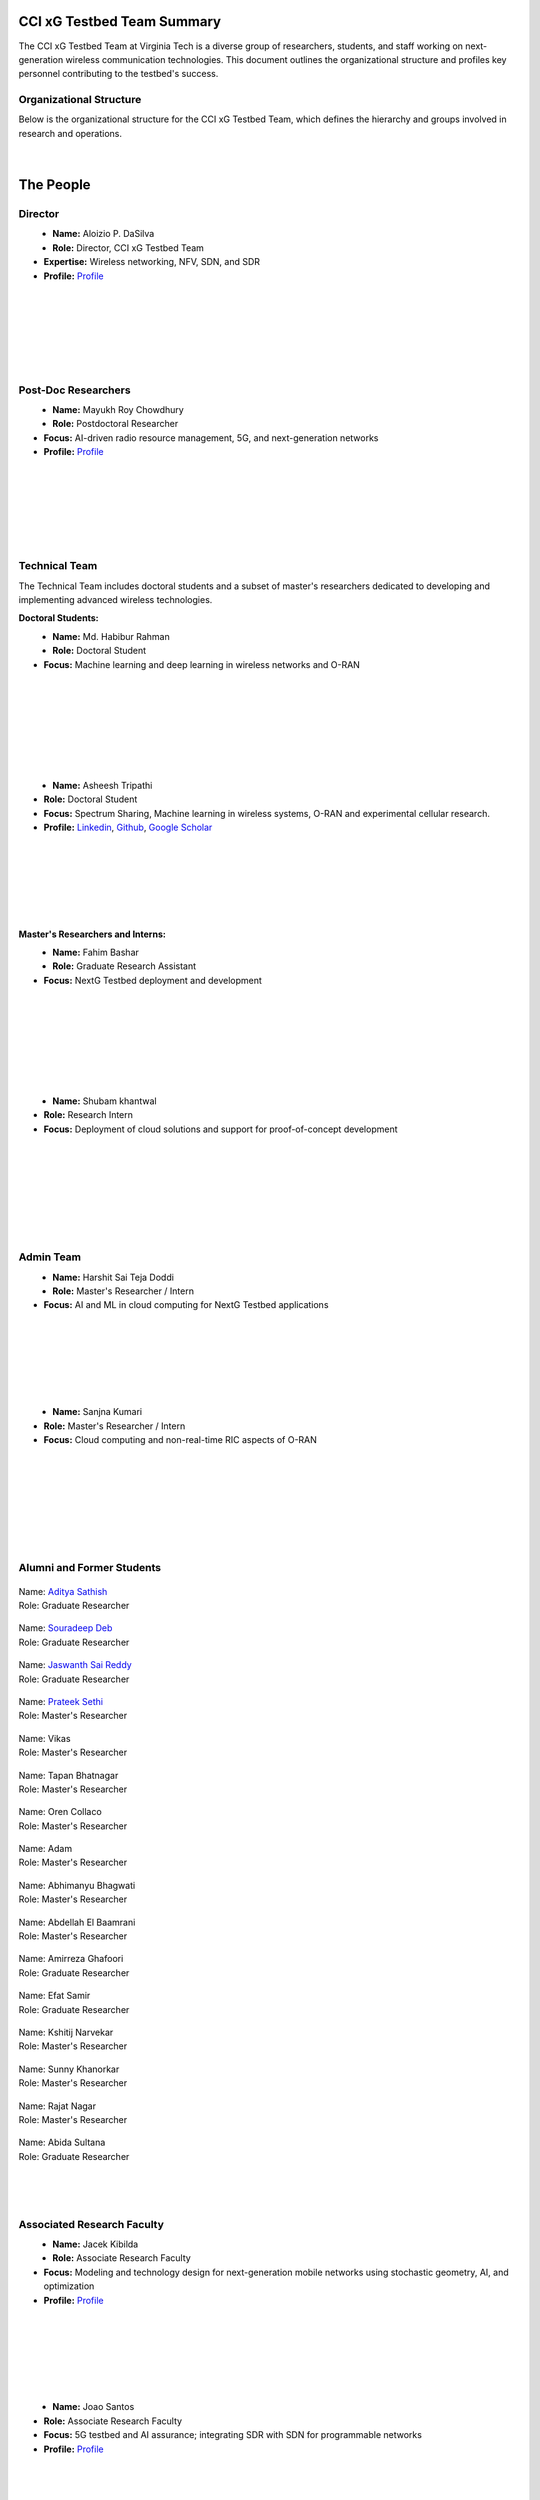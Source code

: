 CCI xG Testbed Team Summary
============================

The CCI xG Testbed Team at Virginia Tech is a diverse group of researchers, students, and staff working on next-generation wireless communication technologies. This document outlines the organizational structure and profiles key personnel contributing to the testbed's success.

Organizational Structure
------------------------
Below is the organizational structure for the CCI xG Testbed Team, which defines the hierarchy and groups involved in research and operations.

.. .. graphviz::
..    :align: center

..    digraph org_structure {
..        graph [
..          dpi=130,       // Lower DPI for a more compact image
..          rankdir=TB,    // Top-to-bottom layout
..          splines=ortho, // Orthogonal edges for a clean look
..          ranksep=0.5    // Reduced vertical space between levels for a shorter diagram
..        ];

..        node [
..          shape=box,
..          style=filled,
..          color=lightblue,
..          fontname=Helvetica,
..          penwidth=2
..        ];

..        edge [
..          dir=none,      // No arrows, just lines
..          color=black,
..          penwidth=2
..        ];

..        // Define nodes
..        Director    [label="Director"];
..        Postdoc     [label="Postdoc"];
..        Associate   [label="Associate Faculty"];
..        TechTeam    [label="Technical Team"];
..        AdminTeam   [label="Admin Team"];
..        Visitors    [label="Visitor/Engineer Resident"];

..        // Force ranking by levels
..        { rank=min;  Director }
..        { rank=same; Postdoc; Associate }
..        { rank=max;  TechTeam; AdminTeam; Visitors }

..        // Direct (solid) reporting lines to Director
..        Director -> Postdoc    [style=solid];
..        Director -> TechTeam   [style=solid];
..        Director -> AdminTeam  [style=solid];
..        Director -> Visitors   [style=solid];

..        // Indirect (dotted) lines to Postdoc
..        Postdoc -> TechTeam   [style=dotted];
..        Postdoc -> AdminTeam  [style=dotted];

..        // Associate Faculty has no lines
..    }

.. figure:: _static/CCI_Org.png
   :alt: structure
   :align: center

|

The People
==========

Director
--------
.. _director:

.. figure:: _static/aloizio.jpg
   :alt: Aloizio P. DaSilva
   :align: left
   :width: 200px
   :height: 200px

- **Name:** Aloizio P. DaSilva  
- **Role:** Director, CCI xG Testbed Team  
- **Expertise:** Wireless networking, NFV, SDN, and SDR  
- **Profile:** `Profile <https://cyberinitiative.org/research/researcher-directory/silva-aloizio-pereira-da.html>`_

.. clear::
|
|
|
|
|
|

Post-Doc Researchers
---------------------
.. figure:: _static/mayukh.jpg
   :alt: Mayukh Roy Chowdhury
   :align: left
   :width: 200px
   :height: 200px

- **Name:** Mayukh Roy Chowdhury  
- **Role:** Postdoctoral Researcher  
- **Focus:** AI-driven radio resource management, 5G, and next-generation networks  
- **Profile:** `Profile <https://sites.google.com/view/mayukh-roy-chowdhury/>`_

.. clear::
|
|
|
|
|
|

Technical Team
--------------
The Technical Team includes doctoral students and a subset of master's researchers dedicated to developing and implementing advanced wireless technologies.

**Doctoral Students:**

.. figure:: _static/habibur_rahman.jpg
   :alt: Md. Habibur Rahman
   :align: left
   :width: 200px
   :height: 200px

- **Name:** Md. Habibur Rahman  
- **Role:** Doctoral Student  
- **Focus:** Machine learning and deep learning in wireless networks and O-RAN
|
|
|
|
|
|
|

.. figure:: _static/asheesh.jpg
   :alt: Asheesh Tripathi
   :align: left
   :width: 200px
   :height: 200px

- **Name:** Asheesh Tripathi  
- **Role:** Doctoral Student  
- **Focus:** Spectrum Sharing, Machine learning in wireless systems, O-RAN and experimental cellular research.
- **Profile:** `Linkedin <https://www.linkedin.com/in/asheesh-tripathi/>`_, `Github <https://github.com/asheeshtripathi/>`_, `Google Scholar <https://scholar.google.com/citations?user=fcRTl7kAAAAJ&hl=en/>`_

|
|
|
|
|
|

**Master's Researchers and Interns:**

.. .. figure:: _static/abida.jpg
..    :alt: Abida Sultana
..    :align: left
..    :width: 200px
..    :height: 200px

.. - **Name:** Abida Sultana  
.. - **Role:** Graduate Research Assistant  
.. - **Focus:** Near Real-Time Open Radio Access Networks (O-RAN)
.. |
.. |
.. |
.. |
.. |
.. |

.. figure:: _static/fahim.png
   :alt: Fahim Bashar
   :align: left
   :width: 200px
   :height: 250px

- **Name:** Fahim Bashar  
- **Role:** Graduate Research Assistant
- **Focus:** NextG Testbed deployment and development
|
|
|
|
|
|
|

.. figure:: _static/Shubam.png
   :alt: Shubam khantwal
   :align: left
   :width: 200px
   :height: 230px

- **Name:** Shubam khantwal  
- **Role:** Research Intern   
- **Focus:** Deployment of cloud solutions and support for proof-of-concept development
|
|
|
|
|
|
|

Admin Team
----------


.. figure:: _static/harshit_sai_teja.jpg
   :alt: Harshit Sai Teja Doddi
   :align: left
   :width: 200px
   :height: 200px

- **Name:** Harshit Sai Teja Doddi  
- **Role:** Master's Researcher / Intern
- **Focus:** AI and ML in cloud computing for NextG Testbed applications
|
|
|
|
|
|



.. figure:: _static/sanjna.png
   :alt: Sanjna Kumari
   :align: left
   :width: 200px
   :height: 200px

- **Name:** Sanjna Kumari  
- **Role:** Master's Researcher / Intern
- **Focus:** Cloud computing and non-real-time RIC aspects of O-RAN
|
|
|
|
|
|
|

Alumni and Former Students
----------------------------


.. container:: person-profile

   .. figure:: _static/aditya.jpg
      :alt: Aditya Sathish
      :width: 200px
      :height: 220px
      :target: https://scholar.google.com/citations?user=_DI_jTsAAAAJ&hl=en

   .. container:: person-info
      
      | Name: `Aditya Sathish <https://scholar.google.com/citations?user=_DI_jTsAAAAJ&hl=en>`_
      | Role: Graduate Researcher

.. container:: person-profile

   .. figure:: _static/souradeep.jpg
      :alt: Souradeep Deb
      :width: 200px
      :height: 220px
      :target: https://scholar.google.com/citations?user=4hCPcvoAAAAJ&hl=en

   .. container:: person-info

      | Name: `Souradeep Deb <https://scholar.google.com/citations?user=4hCPcvoAAAAJ&hl=en>`_
      | Role: Graduate Researcher
      
.. container:: person-profile

   .. figure:: _static/jaswanth_sai_reddy.jpg
      :alt: Jaswanth Sai Reddy
      :width: 200px
      :height: 220px
      :target: https://www.linkedin.com/in/jaswanth-sai-reddy

   .. container:: person-info

      | Name: `Jaswanth Sai Reddy <https://www.linkedin.com/in/jaswanth-sai-reddy>`_
      | Role: Graduate Researcher


.. container:: person-profile

   .. figure:: _static/Prateek.jpg
      :alt: Prateek Sethi
      :width: 200px
      :height: 220px
      :target: https://www.linkedin.com/in/prateeksethiii/

   .. container:: person-info

      | Name: `Prateek Sethi <https://www.linkedin.com/in/prateeksethiii/>`_
      | Role:  Master's Researcher

.. container:: person-profile

   .. figure:: _static/Vikas.jpg
      :alt: Vikas
      :width: 200px
      :height: 220px
      :target: # 

   .. container:: person-info

      | Name: Vikas
      | Role: Master's Researcher 

.. container:: person-profile

   .. figure:: _static/Tapan.jpg
      :alt: Tapan
      :width: 200px
      :height: 220px
      :target: https://www.linkedin.com/in/tapan-bhatnagar 

   .. container:: person-info

      | Name: Tapan Bhatnagar
      | Role: Master's Researcher 

.. container:: person-profile

   .. figure:: _static/Oren.jpg
      :alt: Oren
      :width: 200px
      :height: 220px
      :target: https://www.linkedin.com/in/orencollaco/   

   .. container:: person-info

      | Name: Oren Collaco
      | Role: Master's Researcher  

.. container:: person-profile

   .. figure:: _static/Adam.jpg
      :alt: Adam
      :width: 200px
      :height: 220px
      :target: #  

   .. container:: person-info

      | Name: Adam
      | Role: Master's Researcher  

    

.. container:: person-profile

   .. figure:: _static/Abhimanyu.jpeg
      :alt: Abhimanyu Bhagwati
      :width: 200px
      :height: 220px
      :target: #  

   .. container:: person-info

      | Name: Abhimanyu Bhagwati
      | Role: Master's Researcher       

.. container:: person-profile

   .. figure:: _static/Abdellah.jpeg
      :alt: Abdellah El Baamrani
      :width: 200px
      :height: 220px
      :target: #  

   .. container:: person-info

      | Name: Abdellah El Baamrani
      | Role: Master's Researcher      

.. container:: person-profile

   .. figure:: _static/Amirreza.jpg
      :alt: Amirreza Ghafoori
      :width: 200px
      :height: 220px
      :target: #  

   .. container:: person-info

      | Name: Amirreza Ghafoori
      | Role: Graduate Researcher      

.. container:: person-profile

   .. figure:: _static/Efat.jpg
      :alt: Efat Samir
      :width: 200px
      :height: 220px
      :target: #  

   .. container:: person-info

      | Name: Efat Samir
      | Role: Graduate Researcher      

.. container:: person-profile

   .. figure:: _static/kshitij.png
      :alt: Kshitij Narvekar
      :width: 200px
      :height: 220px
      :target: #  

   .. container:: person-info

      | Name: Kshitij Narvekar
      | Role: Master's Researcher        

.. container:: person-profile

   .. figure:: _static/Sunny.png
      :alt: Sunny Khanorkar
      :width: 200px
      :height: 220px
      :target: #  

   .. container:: person-info

      | Name: Sunny Khanorkar
      | Role: Master's Researcher        

.. container:: person-profile

   .. figure:: _static/rajat_2.png
      :alt: Rajat Nagar
      :width: 200px
      :height: 220px
      :target: #  

   .. container:: person-info

      | Name: Rajat Nagar
      | Role: Master's Researcher        

.. container:: person-profile

   .. figure:: _static/abida.jpg
      :alt: Abida Sultana
      :width: 200px
      :height: 220px
      :target: #  

   .. container:: person-info

      | Name: Abida Sultana
      | Role: Graduate Researcher 


|
|
|
Associated Research Faculty
---------------------------
.. figure:: _static/jacek-kibilda-cci-researcher.jpg
   :alt: Jacek Kibilda
   :align: left
   :width: 200px
   :height: 200px

- **Name:** Jacek Kibilda  
- **Role:** Associate Research Faculty  
- **Focus:** Modeling and technology design for next-generation mobile networks using stochastic geometry, AI, and optimization  
- **Profile:** `Profile <https://scholar.google.com/citations?user=obwKxOoAAAAJ&hl=en&oi=ao>`_

.. clear::
|
|
|
|
|
|

.. figure:: _static/joao-santos-cci-researcher.jpg
   :alt: Joao Santos
   :align: left
   :width: 200px
   :height: 200px

- **Name:** Joao Santos  
- **Role:** Associate Research Faculty  
- **Focus:** 5G testbed and AI assurance; integrating SDR with SDN for programmable networks  
- **Profile:** `Profile <https://cyberinitiative.org/research/researcher-directory/santos-joao.html>`_

.. clear::
|
|
|
|
|
|


Visiting Researchers
-------------------
.. figure:: _static/Gustavo.jpg
   :alt: Gustavo
   :align: left
   :width: 200px
   :height: 200px

- **Name:** Gustavo Zanatta Bruno   
- **Role:** Visiting PhD Scholar
- **Profile:** `Profile <https://scholar.google.com/citations?user=XP3qsG8AAAAJ&hl=pt-BR/>`_

|
|
|
|
|
|

.. figure:: _static/Abhishek.gif
   :alt: Abhishek
   :align: left
   :width: 200px
   :height: 200px

- **Name:** Abhishek Kumar  
- **Role:** Visiting PhD Scholar
- **Profile:** `Profile <https://scholar.google.co.kr/citations?user=VHuU14AAAAAJ&hl=en/>`_


.. .. figure:: _static/Efat.jpg
..    :alt: Efat
..    :align: left
..    :width: 200px
..    :height: 200px

.. - **Name:** Efat Samir  
.. - **Role:** Visiting PhD Scholar 
.. - **Profile:** `Profile <https://scholar.google.com/citations?user=u0DoSvsAAAAJ&hl=en>`_
.. |
.. |
.. |
.. |
.. |
.. |

.. .. figure:: _static/Amirreza.jpg
..    :alt: Amirreza
..    :align: left
..    :width: 200px
..    :height: 200px

.. - **Name:** Amirreza Ghafoori 
.. - **Role:** Visiting PhD Scholar 
.. - **Profile:** `Profile <hhttps://scholar.google.com/citations?user=91cfNncAAAAJ&hl=en>`_

.. |
.. |
.. |
.. |
.. |
.. |

.. .. figure:: _static/Abdellah.jpeg
..    :alt: Abdellah
..    :align: left
..    :width: 200px
..    :height: 200px

.. - **Name:** Abdellah El Baamrani
.. - **Role:** Former Intern Student 
.. - **Profile:** `Profile <https://www.linkedin.com/in/abdellah-el-baamrani-819898286>`_

|
|
|
|
|
|

Resident Engineers
-------------------
.. figure:: _static/zeeshan-pic.jpg
   :alt: Zeeshan
   :align: left
   :width: 200px
   :height: 200px

- **Name:** Zeeshan Shah  
- **Role:** Principal Engineer, Verizon- 5G ORAN Lab  
- **Focus:** 5G O-RAN- ACCoRD Testing and Integration Engineer- Support Day to Day ORAN ACCoRD testing activities  
- **Profile:** `Profile <https://www.linkedin.com/in/zeeshan-shah-pmp%C2%AE%EF%B8%8F-59406742/>`_

|
|
|
|
For more details, please visit the `CCI xG Testbed Team page <https://ccixgtestbed.org/cci-xg-testbed-team.html>`_.

